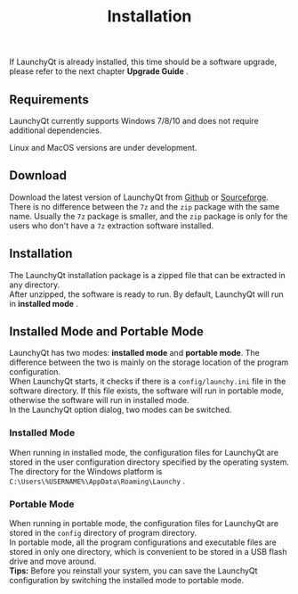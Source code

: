 #+TITLE: Installation
#+OPTIONS: num:nil toc:nil \n:t

If LaunchyQt is already installed, this time should be a software upgrade, please refer to the next chapter *Upgrade Guide* .

** Requirements
LaunchyQt currently supports Windows 7/8/10 and does not require additional dependencies.

Linux and MacOS versions are under development.


** Download
Download the latest version of LaunchyQt from [[https://github.com/samsonwang/LaunchyQt/releases][Github]] or [[https://sourceforge.net/projects/launchyqt/files/][Sourceforge]].
There is no difference between the =7z= and the =zip= package with the same name. Usually the =7z= package is smaller, and the =zip= package is only for the users who don't have a =7z= extraction software installed.


** Installation
The LaunchyQt installation package is a zipped file that can be extracted in any directory.
After unzipped, the software is ready to run. By default, LaunchyQt will run in *installed mode* .


** Installed Mode and Portable Mode
LaunchyQt has two modes: *installed mode* and *portable mode*. The difference between the two is mainly on the storage location of the program configuration.
When LaunchyQt starts, it checks if there is a =config/launchy.ini= file in the software directory. If this file exists, the software will run in portable mode, otherwise the software will run in installed mode.
In the LaunchyQt option dialog, two modes can be switched.


*** Installed Mode
When running in installed mode, the configuration files for LaunchyQt are stored in the user configuration directory specified by the operating system.
The directory for the Windows platform is =C:\Users\%USERNAME%\AppData\Roaming\Launchy= .

*** Portable Mode
When running in portable mode, the configuration files for LaunchyQt are stored in the =config= directory of program directory.
In portable mode, all the program configurations and executable files are stored in only one directory, which is convenient to be stored in a USB flash drive and move around.
*Tips:* Before you reinstall your system, you can save the LaunchyQt configuration by switching the installed mode to portable mode.
